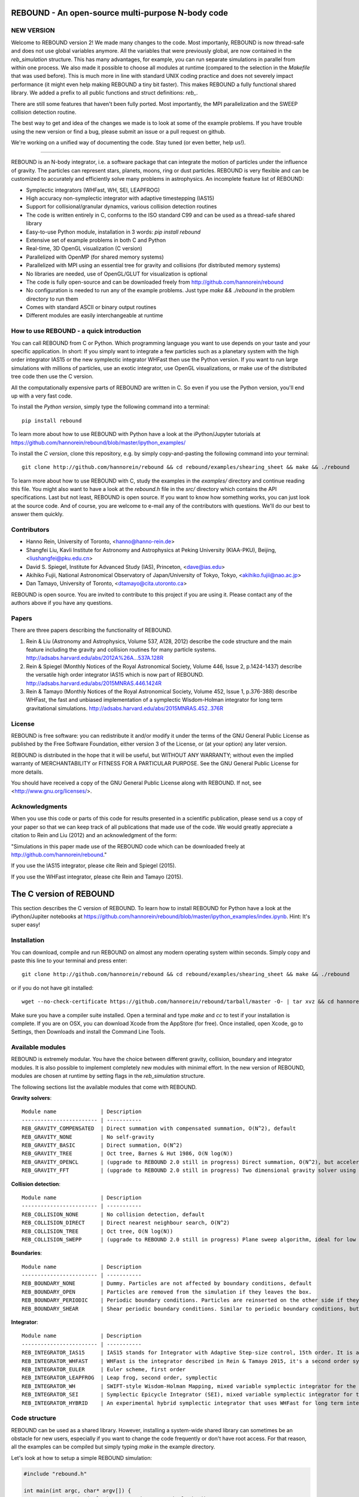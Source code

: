 REBOUND - An open-source multi-purpose N-body code
==================================================

.. image:: http://img.shields.io/badge/rebound-v2.2.1-green.svg?style=flat
.. image:: http://img.shields.io/badge/license-GPL-green.svg?style=flat :target: https://github.com/hannorein/rebound/blob/master/LICENSE
.. image:: http://img.shields.io/travis/hannorein/rebound/master.svg?style=flat :target: https://travis-ci.org/hannorein/rebound/
.. image:: http://img.shields.io/badge/arXiv-1110.4876-orange.svg?style=flat :target: http://arxiv.org/abs/1110.4876
.. image:: http://img.shields.io/badge/arXiv-1409.4779-orange.svg?style=flat :target: http://arxiv.org/abs/1409.4779
.. image:: http://img.shields.io/badge/arXiv-1506.01084-orange.svg?style=flat :target: http://arxiv.org/abs/1506.01084


NEW VERSION
-----------
Welcome to REBOUND version 2! We made many changes to the code. Most importanly, REBOUND is now thread-safe and does not use global variables anymore. All the variables that were previously global, are now contained in the `reb_simulation` structure. This has many advantages, for example, you can run separate simulations in parallel from within one process. We also made it possible to choose all modules at runtime (compared to the selection in the `Makefile` that was used before). This is much more in line with standard UNIX coding practice and does not severely impact performance (it might even help making REBOUND a tiny bit faster). This makes REBOUND a fully functional shared library. We added a prefix to all public functions and struct definitions: `reb_`.

There are still some features that haven't been fully ported. Most importantly, the MPI parallelization and the SWEEP collision detection routine. 

The best way to get and idea of the changes we made is to look at some of the example problems. If you have trouble using the new version or find a bug, please submit an issue or a pull request on github. 

We're working on a unified way of documenting the code. Stay tuned (or even better, help us!).

-------------------

.. image:: https://raw.github.com/hannorein/rebound/master/screenshots/shearingsheet.png
.. image:: https://raw.github.com/hannorein/rebound/master/screenshots/dense.png
.. image:: https://raw.github.com/hannorein/rebound/master/screenshots/outersolarsystem.png
.. image:: https://raw.github.com/hannorein/rebound/master/screenshots/disc.png

REBOUND is an N-body integrator, i.e. a software package that can integrate the motion of particles under the influence of gravity. The particles can represent stars, planets, moons, ring or dust particles. REBOUND is very flexible and can be customized to accurately and efficiently solve many problems in astrophysics.  An incomplete feature list of REBOUND:

* Symplectic integrators (WHFast, WH, SEI, LEAPFROG)
* High accuracy non-symplectic integrator with adaptive timestepping (IAS15)
* Support for collisional/granular dynamics, various collision detection routines
* The code is written entirely in C, conforms to the ISO standard C99 and can be used as a thread-safe shared library
* Easy-to-use Python module, installation in 3 words: `pip install rebound`
* Extensive set of example problems in both C and Python
* Real-time, 3D OpenGL visualization (C version)
* Parallelized with OpenMP (for shared memory systems)
* Parallelized with MPI using an essential tree for gravity and collisions (for distributed memory systems)
* No libraries are needed, use of OpenGL/GLUT for visualization is optional
* The code is fully open-source and can be downloaded freely from http://github.com/hannorein/rebound
* No configuration is needed to run any of the example problems. Just type `make && ./rebound` in the problem directory to run them
* Comes with standard ASCII or binary output routines 
* Different modules are easily interchangeable at runtime




How to use REBOUND - a quick introduction
-----------------------------------------
    
You can call REBOUND from C or Python. Which programming language you want to use depends on your taste and your specific application. In short: If you simply want to integrate a few particles such as a planetary system with the high order integrator IAS15 or the new symplectic integrator WHFast then use the Python version. If you want to run large simulations with millions of particles, use an exotic integrator, use OpenGL visualizations, or make use of the distributed tree code then use the C version. 

All the computationally expensive parts of REBOUND are written in C. So even if you use the Python version, you'll end up with a very fast code.

To install the *Python version*, simply type the following command into a terminal::

    pip install rebound

To learn more about how to use REBOUND with Python have a look at the iPython/Jupyter tutorials at https://github.com/hannorein/rebound/blob/master/ipython_examples/

To install the *C version*, clone this repository, e.g. by simply copy-and-pasting the following command into your terminal::
    
    git clone http://github.com/hannorein/rebound && cd rebound/examples/shearing_sheet && make && ./rebound

To learn more about how to use REBOUND with C, study the examples in the `examples/` directory and continue reading this file. You might also want to have a look at the `rebound.h` file in the `src/` directory which contains the API specifications. Last but not least, REBOUND is open source. If you want to know how something works, you can just look at the source code. And of course, you are welcome to e-mail any of the contributors with questions. We'll do our best to answer them quickly.


Contributors
------------
* Hanno Rein, University of Toronto, <hanno@hanno-rein.de>
* Shangfei Liu, Kavli Institute for Astronomy and Astrophysics at Peking University (KIAA-PKU), Beijing, <liushangfei@pku.edu.cn>
* David S. Spiegel, Institute for Advanced Study (IAS), Princeton, <dave@ias.edu>
* Akihiko Fujii, National Astronomical Observatory of Japan/University of Tokyo, Tokyo, <akihiko.fujii@nao.ac.jp>
* Dan Tamayo, University of Toronto, <dtamayo@cita.utoronto.ca>

REBOUND is open source. You are invited to contribute to this project if you are using it. Please contact any of the authors above if you have any questions.


Papers
------

There are three papers describing the functionality of REBOUND. 

1. Rein & Liu (Astronomy and Astrophysics, Volume 537, A128, 2012) describe the code structure and the main feature including the gravity and collision routines for many particle systems. http://adsabs.harvard.edu/abs/2012A%26A...537A.128R 

2. Rein & Spiegel (Monthly Notices of the Royal Astronomical Society, Volume 446, Issue 2, p.1424-1437) describe the versatile high order integrator IAS15 which is now part of REBOUND. http://adsabs.harvard.edu/abs/2015MNRAS.446.1424R

3. Rein & Tamayo (Monthly Notices of the Royal Astronomical Society, Volume 452, Issue 1, p.376-388) describe WHFast, the fast and unbiased implementation of a symplectic Wisdom-Holman integrator for long term gravitational simulations. http://adsabs.harvard.edu/abs/2015MNRAS.452..376R


License
-------
REBOUND is free software: you can redistribute it and/or modify it under the terms of the GNU General Public License as published by the Free Software Foundation, either version 3 of the License, or (at your option) any later version.

REBOUND is distributed in the hope that it will be useful, but WITHOUT ANY WARRANTY; without even the implied warranty of MERCHANTABILITY or FITNESS FOR A PARTICULAR PURPOSE.  See the GNU General Public License for more details.

You should have received a copy of the GNU General Public License along with REBOUND.  If not, see <http://www.gnu.org/licenses/>.


Acknowledgments
---------------
When you use this code or parts of this code for results presented in a scientific publication, please send us a copy of your paper so that we can keep track of all publications that made use of the code. We would greatly appreciate a citation to Rein and Liu (2012) and an acknowledgment of the form:

"Simulations in this paper made use of the REBOUND code which can be downloaded freely at http://github.com/hannorein/rebound."

If you use the IAS15 integrator, please cite Rein and Spiegel (2015).

If you use the WHFast integrator, please cite Rein and Tamayo (2015).


The C version of REBOUND
========================

This section describes the C version of REBOUND. To learn how to install REBOUND for Python have a look at the iPython/Jupiter notebooks at https://github.com/hannorein/rebound/blob/master/ipython_examples/index.ipynb. Hint: It's super easy!

Installation
------------

You can download, compile and run REBOUND on almost any modern operating system within seconds.  Simply copy and paste this line to your terminal and press enter::

    git clone http://github.com/hannorein/rebound && cd rebound/examples/shearing_sheet && make && ./rebound

or if you do not have git installed::

    wget --no-check-certificate https://github.com/hannorein/rebound/tarball/master -O- | tar xvz && cd hannorein-rebound-*/examples/shearing_sheet/ && make && ./rebound

Make sure you have a compiler suite installed. Open a terminal and type `make` and `cc` to test if your installation is complete. If you are on OSX, you can download Xcode from the AppStore (for free). Once installed, open Xcode, go to Settings, then Downloads and install the Command Line Tools. 



Available modules
-----------------

REBOUND is extremely modular. You have the choice between different gravity, collision, boundary and integrator modules. It is also possible to implement completely new modules with minimal effort. In the new version of REBOUND, modules are chosen at runtime by setting flags in the `reb_simulation` structure. 

The following sections list the available modules that come with REBOUND.

**Gravity solvers**::
  
 Module name              | Description
 ------------------------ | -----------
 REB_GRAVITY_COMPENSATED  | Direct summation with compensated summation, O(N^2), default
 REB_GRAVITY_NONE         | No self-gravity
 REB_GRAVITY_BASIC        | Direct summation, O(N^2)
 REB_GRAVITY_TREE         | Oct tree, Barnes & Hut 1986, O(N log(N))
 REB_GRAVITY_OPENCL       | (upgrade to REBOUND 2.0 still in progress) Direct summation, O(N^2), but accelerated using the OpenCL framework.
 REB_GRAVITY_FFT          | (upgrade to REBOUND 2.0 still in progress) Two dimensional gravity solver using FFTW, works in a periodic box and the shearing sheet. 


**Collision detection**::

 Module name              | Description
 ------------------------ | -----------
 REB_COLLISION_NONE       | No collision detection, default
 REB_COLLISION_DIRECT     | Direct nearest neighbour search, O(N^2)
 REB_COLLISION_TREE       | Oct tree, O(N log(N))
 REB_COLLISION_SWEPP      | (upgrade to REBOUND 2.0 still in progress) Plane sweep algorithm, ideal for low dimensional  problems, O(N) or O(N^1.5) depending on geometry 


**Boundaries**::

 Module name              | Description
 ------------------------ | -----------
 REB_BOUNDARY_NONE        | Dummy. Particles are not affected by boundary conditions, default
 REB_BOUNDARY_OPEN        | Particles are removed from the simulation if they leaves the box.
 REB_BOUNDARY_PERIODIC    | Periodic boundary conditions. Particles are reinserted on the other side if they cross the box boundaries. You can use an arbitrary number of ghost-boxes with this module.
 REB_BOUNDARY_SHEAR       | Shear periodic boundary conditions. Similar to periodic boundary conditions, but ghost-boxes are moving with constant speed, set by the shear.
  

**Integrator**::

 Module name              | Description
 ------------------------ | -----------
 REB_INTEGRATOR_IAS15     | IAS15 stands for Integrator with Adaptive Step-size control, 15th order. It is a vey high order, non-symplectic integrator which can handle arbitrary (velocity dependent) forces and is in most cases accurate down to machine precision. IAS15 can integrate variational equations. Rein & Spiegel 2015, Everhart 1985, default
 REB_INTEGRATOR_WHFAST    | WHFast is the integrator described in Rein & Tamayo 2015, it's a second order symplectic Wisdom Holman integrator with 11th order symplectic correctors. It is extremely fast and accurate, uses Gauss f and g functions to solve the Kepler motion and can integrate variational equations.
 REB_INTEGRATOR_EULER     | Euler scheme, first order
 REB_INTEGRATOR_LEAPFROG  | Leap frog, second order, symplectic
 REB_INTEGRATOR_WH        | SWIFT-style Wisdom-Holman Mapping, mixed variable symplectic integrator for the Kepler potential, second order, note that  `integrator_whfast.c` almost always offers better characteristics, Wisdom & Holman 1991, Kinoshita et al 1991
 REB_INTEGRATOR_SEI       | Symplectic Epicycle Integrator (SEI), mixed variable symplectic integrator for the shearing sheet, second order, Rein & Tremaine 2011
 REB_INTEGRATOR_HYBRID    | An experimental hybrid symplectic integrator that uses WHFast for long term integrations but switches over to IAS15 for close encounters.


Code structure
--------------

REBOUND can be used as a shared library. However, installing a system-wide shared library can sometimes be an obstacle for new users, especially if you want to change the code frequently or don't have root access. For that reason, all the examples can be compiled but simply typing `make` in the example directory.

Let's look at how to setup a simple REBOUND simulation:

.. code-block:: c
 
   #include "rebound.h"
   
   int main(int argc, char* argv[]) {
           struct reb_simulation* r = reb_create_simulation();
           r->dt = 0.1;
           r->integrator = REB_INTEGRATOR_WHFAST;
    
           struct reb_particle p1 = {0};
           p1.m = 1.;
           reb_add(r, p1);
           
           struct reb_particle p2 = {0};
           p2.x = 1;
           p2.vy = 1;
           p2.m = 0.;
           reb_add(r, p2);
    
           reb_move_to_com(r);    
           reb_integrate(r,100.);
   }

In the first line we include the REBOUND header file. This file contains all the declarations of the structures and functions that we will be using.

Next, we declare the only function in our file. It is the standard C `main()` function. Within that, we first create a `reb_simulation` structure. This is the main structure that contains all the variables, pointers and particles of a REBOUND simulation. You can create multiple `reb_simulation` structures at the same time. REBOUND is thread-safe.

We can then set flags and variables in the `reb_simulation` structure. Note that the `r` variable is a pointer to the structure, so we use the arrow syntax `r->dt = 0.1` to set the variable. The next line chooses the integrator module. Here, we use the WHFast symplectic integrator.
 
We then create two particles, both of which are represented by a `reb_particle` structure. The `= {0}` syntax ensures that our structs are initialized with zeros. We set the initial conditions (the ones we don't want to be zero) and then add the particle to the simulation using the `reb_add()` function. Note that this function takes two arguments, the first one is the simulation to which you want to add the particle, and the second is the particle that you want to add. 

Finally, we call the REBOUND function `reb_move_to_com()`. It moves the particles to a centre of mass reference frame (this prevents particles from drifting away from the origin). We then start the integration. Here, we integrate for 100 time units.

Note that all REBOUND functions start with the three character prefix `reb_`. 

Next, let's add a call-back function to the above example. This function will be called after every timestep and we can use it to output simulation data. The relevant function pointer is called `heartbeat` in the `reb_simulation` structure. We first declare and implement the function and then set the pointer in the main routine:

.. code-block:: c

    void heartbeat(struct reb_simulation* r){
           printf("%f\n",r->t);
    }
    int main(int argc, char* argv[]) {
           ...
           r->heartbeat = heartbeat;
           ...
    }

As you can probably guess, this will make the program print out the current time after every timestep. Since the heartbeat function receives the `reb_simulation` structure, you have access to all the variables and particles within the simulation. You don't need any global variables for that. For example, if we wanted to print out the `x` coordinate of the 2nd particle (the index starts at 0, so the second particle has index 1), we could use this heartbeat function.

.. code-block:: c

    void heartbeat(struct reb_simulation* r){
           double x = r->particles[1].x;
           printf("%f\n",x);
    }

REBOUND comes with various built-in output functions that make your life easier. It can for example calculate the orbital elements for you or output to a binary file to save space. The examples are the best way to get to know these functions. You can also look at the `rebound.h` file in the `src/` directory to get an glimpse of the available functions.



Compiling and directory structure
---------------------------------

If you look at the examples in the `examples/` directory, you see one `.c` file and one `Makefile`. All the REBOUND code itself is in the `src/` directory. This setup keeps the directory in which you're working in nice and clean. To compile one of the examples, go to the directory and type `make`. Then the following events happen

* The `Makefile` sets up various environment variables. These determine settings like the compiler optimization flags and which libraries are included (see below). 
* Next, it calls the `Makefile` in the `src/` directory and compiles the entire REBOUND code into a shared library. 
* It then creates a symbolic link from the current directory to the location of the share library in the src directory. 
* Finally it compiles your code, the `problem.c` file, into an executable file. 

You can execute that file with `./rebound`.
Only then, at runtie, it loads the shared library.
If something goes wrong during the compilation of the examples, it is most likely the visualization module. You can turn it off by deleting the line which contains `OPENGL` in the `Makefile`. Of course, you will not see the visualization in real time anymore. See below on how to install GLUT and fix this issue.

Note that you'll have to type `make clean` whenever you change one of the environment variables, such as `OPT` or `OPENGL`.

If you want to start working on your own problem, simply copy one of the example directories. Then modify the `.c` file and the `Makefile` according to your specific application.  

The other directories are of interest only if you want to use the Python version of REBOUND. More specifically:

* The `rebound/` directory contains python module source files.
* The `python_examples/` directory contains python example problems.
* The `ipython_examples/` directory contains ipython notebooks with examples and tutorials.


Environment variables
---------------------

The makefile in each problem directory sets various environment variables. These determine the compiler optimization flags, the libraries included and basic code settings.

- `export PROFILING=1`. This enables profiling. You can see how much time is spend in the collision, gravity, integrator and visualization modules. This is useful to get an idea about the computational bottleneck.
- `export QUADRUPOLE=0`. This disables the calculation of quadrupole moments for each cell in the tree. The simulation is faster, but less accurate.
- `export OPENGL=1`. This enables real-time OpenGL visualizations and requires both OpenGL and GLUT libraries to be installed. This should work without any further adjustments on any Mac which has Xcode installed. On Linux both libraries must be installed in `/usr/local/`. You can change the default search paths for libraries in the file `src/Makefile`. 
- `export MPI=0`. This disables parallelization with MPI.
- `export OPENMP=1`. This enables parallelization with OpenMP. The number of threads can be set with an environment variable at runtime, e.g.: `export OMP_NUM_THREADS=8`.
- `export CC=gcc`. This flag can be used to override the default compiler. The default compilers are `gcc` for the sequential and `mpicc` for the parallel version. 
- `export LIB=`. Additional search paths for external libraries (such as OpenGL, GLUT and LIBPNG) can be set up using this variable. 
- `export OPT=-O3`. This sets the additional compiler flag `-O3` and optimizes the code for speed. Additional search paths to header files for external libraries (such as OpenGL, GLUT and LIBPNG) can be set up using this variable. 

When you type make in your problem directory, all of these variables are read and passed on to the makefile in the `src/` directory. The `OPENGL` variable, for example, is used to determine if the OpenGL and GLUT libraries should be included. If the variable is `1` the makefile also sets a pre-compiler macro with `-DOPENGL`. Note that because OPENGL is incompatible with MPI, when MPI is turned on (set to 1), OPENGL is automatically turned off (set to 0) in the main makefile. You rarely should have to work directly with the makefile in the `src/` directory yourself.


How to install GLUT 
-------------------

The OpenGL Utility Toolkit (GLUT) comes pre-installed as a framework on Mac OSX. If you are working on another operating system, you might have to install GLUT yourself if you see an error message such as `error: GL/glut.h: No such file or directory`. On Debian and Ubuntu, simply make sure the `freeglut3-dev` package is installed. If glut is not available in your package manager, go to http://freeglut.sourceforge.net/ download the latest version, configure it with `./configure` and compile it with `make`. Finally install the library and header files with `make install`. 

You can also install freeglut in a non-default installation directory if you do not have super-user rights by running the freeglut installation script with the prefix option::

    mkdir ${HOME}/local
    ./configure --prefix=${HOME}/local
    make all && make install

Then, add the following lines to the `Makefile`::

    export OPT += -I$(HOME)/local/include
    export LIB += -L$(HOME)/local/lib

Note that you can still compile and run REBOUND even if you do not have GLUT installed. Simply set `OPENGL=0` in the `Makefile`.


Examples
========
The following examples can all be found in the `examples` directory. 
Whatever you plan to do with REBOUND, chances are there is already an example available which you can use as a starting point.

* **Bouncing balls.** 

   This example is a simple test of collision detection methods. 

  Directory: examples/bouncing_balls

* **Bouncing balls at corner.** 

   This example tests collision detection methods across box boundaries. There are four particles, one in each corner. To see the ghost boxes in OpenGL press `g` while the simulation is running. 

  Directory: examples/bouncing_balls_corners

* **A string of solid spheres bouncing** 

   This example tests collision detection methods. The example uses a non-square, rectangular box. 10 particles are placed along a line. All except one of the particles are at rest initially. 

  Directory: examples/bouncing_string

* **Radiation forces on circumplanetary dust** 

   This example shows how to integrate circumplanetary dust particles using the IAS15 integrator. The example sets the function pointer `additional_forces` to a function that describes the radiation forces. The example uses a beta parameter of 0.01. The output is custom too, outputting the semi-major axis of every dust particle relative to the planet. 

  Directory: examples/circumplanetarydust

* **Close Encounter** 

   This example integrates a densely packed planetary system which becomes unstable on a timescale of only a few orbits. The IAS15 integrator with adaptive timestepping is used. This integrator automatically decreases the timestep whenever a close encounter happens. IAS15 is very high order and ideally suited for the detection of these kind of encounters. 

  Directory: examples/closeencounter

* **Close Encounter with hybrid integrator (experimental)** 

   This example integrates a densely packed planetary system which becomes unstable on a timescale of only a few orbits. This is a test case for the HYBRID integrator. 

  Directory: examples/closeencounter_hybrid

* **Detect and record close encounters** 

   This example integrates a densely packed planetary system which becomes unstable on a timescale of only a few orbits. The example is identical to the `close_encounter` sample, except that the collisions are recorded and written to a file. What kind of collisions are recorded can be easily modified. It is also possible to implement some additional physics whenever a collision has been detection (e.g. fragmentation). The collision search is by default a direct search, i.e. O(N^2) but can be changed to a tree by using the `collisions_tree.c` module. 

  Directory: examples/closeencounter_record

* **Velocity dependent drag force** 

   This is a very simple example on how to implement a velocity dependent drag force. The example uses the IAS15 integrator, which is ideally suited to handle non-conservative forces. No gravitational forces or collisions are present. 

  Directory: examples/dragforce

* **Example problem: Kozai.** 

   This example uses the IAS15 integrator to simulate a very eccentric planetary orbit. The integrator automatically adjusts the timestep so that the pericentre passages resolved with high accuracy. 

  Directory: examples/eccentric_orbit

* **Granular dynamics.** 

   This example is about granular dynamics. No gravitational forces are present in this example. Two boundary layers made of particles simulate shearing walls. These walls are heating up the particles, create a dense and cool layer in the middle. 

  Directory: examples/granulardynamics

* **J2 precession** 

   This example presents an implementation of the J2 gravitational moment. The equation of motions are integrated with the 15th order IAS15 integrator. The parameters in this example have been chosen to represent those of Saturn, but one can easily change them or even include higher order terms in the multipole expansion. 

  Directory: examples/J2

* **Kozai cycles** 

   This example uses the IAS15 integrator to simulate a Lidov Kozai cycle of a planet perturbed by a distant star. The integrator automatically adjusts the timestep so that even very high eccentricity encounters are resolved with high accuracy. 

  Directory: examples/kozai

* **The chaos indicator MEGNO.** 

   This example uses the IAS15 or WHFAST integrator to calculate the MEGNO of a two planet system. 

  Directory: examples/megno

* **Colliding and merging planets** 

   This example integrates a densely packed planetary system which becomes unstable on a timescale of only a few orbits. The IAS15 integrator with adaptive timestepping is used. The bodies have a finite size and merge if they collide. Note that the size is unphysically large in this example. 

  Directory: examples/mergers

* **Outer Solar System** 

   This example uses the IAS15 integrator to integrate the outer planets of the solar system. The initial conditions are taken from Applegate et al 1986. Pluto is a test particle. This example is a good starting point for any long term orbit integrations. 

   You probably want to turn off the visualization for any serious runs. Go to the makefile and set `OPENGL=0`. 

   The example also works with the WHFAST symplectic integrator. We turn off safe-mode to allow fast and accurate simulations with the symplectic corrector. If an output is required, you need to call ireb_integrator_synchronize() before accessing the particle structure. 

  Directory: examples/outer_solar_system

* **Overstability in Saturn Rings** 

   A narrow box of Saturn's rings is simulated to study the viscous overstability. Collisions are resolved using the plane-sweep method. 

   It takes about 30 orbits for the overstability to occur. You can speed up the calculation by turning off the visualization. Just press `d` while the simulation is running. Press `d` again to turn it back on. 

   You can change the viewing angle of the camera with your mouse or by pressing the `r` key. 

  Directory: examples/overstability

* **How to use unique ids to identify particles** 

   This example shows how to assign ids to particles, and demonstrates different options for removing particles from the simulation. 

  Directory: examples/particles_ids_and_removal

* **Planetary migration in the GJ876 system** 

   This example applies dissipative forces to two bodies orbiting a central object. The forces are specified in terms of damping timescales for the semi-major axis and eccentricity. This mimics planetary migration in a protostellar disc. The example reproduces the study of Lee & Peale (2002) on the formation of the planetary system GJ876. For a comparison, see figure 4 in their paper. The IAS15 or WHFAST integrators can be used. Note that the forces are velocity dependent. Special thanks goes to Willy Kley for helping me to implement the damping terms as actual forces. 

  Directory: examples/planetary_migration

* **Radiation forces** 

   This example provides an implementation of the Poynting-Robertson effect. The code is using the IAS15 integrator which is ideally suited for this velocity dependent force. 

  Directory: examples/prdrag

* **Profiling the shearing sheet example** 

   This example demonstrates how to use the profiling tool that comes with REBOUND to find out which parts of your code are slow. To turn on this option, simple set `PROFILING=1` in the Makefile. Note that enabeling this option makes REBOUND not thread-safe. 

  Directory: examples/profiling

* **Restarting simulations** 

   This example demonstrates how to restart a simulation using a binary file. A shearing sheet ring simulation is used, but the same method can be applied to any other type of simulation. 

  Directory: examples/restarting_simulation

* **Restricted three body problem.** 

   This example simulates a disk of test particles around a central object, being perturbed by a planet. 

  Directory: examples/restricted_threebody

* **Self-gravitating disc.** 

   A self-gravitating disc is integrated using the leap frog integrator. Collisions are not resolved. 

  Directory: examples/selfgravity_disc

* **A self-gravitating Plummer sphere** 

   A self-gravitating Plummer sphere is integrated using the leap frog integrator. Collisions are not resolved. Note that the fixed timestep might not allow you to resolve individual two-body encounters. An alternative integrator is IAS15 which comes with adaptive timestepping. 

  Directory: examples/selfgravity_plummer

* **Shearing sheet (Hill's approximation)** 

   This example simulates a small patch of Saturn's Rings in shearing sheet coordinates. If you have OpenGL enabled, you'll see one copy of the computational domain. Press `g` to see the ghost boxes which are used to calculate gravity and collisions. Particle properties resemble those found in Saturn's rings. 

  Directory: examples/shearing_sheet

* **Shearing sheet (Akihiko Fujii)** 

   This example is identical to the shearing_sheet example but uses a different algorithm for resolving individual collisions. In some cases, this might give more realistic results. Particle properties resemble those found in Saturn's rings. 

   In this collision resolve method, particles are displaced if they overlap. This example also shows how to implement your own collision routine. This is where one could add fragmentation, or merging of particles. 

  Directory: examples/shearing_sheet_2

* **A very simple test problem** 

   We first create a REBOUND simulation, then we add two particles and integrate the system for 100 time units. 

  Directory: examples/simplest

* **Solar System** 

   This example integrates all planets of the Solar System. The data comes from the NASA HORIZONS system. 

  Directory: examples/solar_system

* **Spreading ring** 

   A narrow ring of collisional particles is spreading. 

  Directory: examples/spreading_ring

* **Star of David** 

   This example uses the IAS15 integrator to integrate the "Star od David", a four body system consisting of two binaries orbiting each other. Note that the time is running backwards, which illustrates that IAS15 can handle both forward and backward in time integrations. The initial conditions are by Robert Vanderbei. 

  Directory: examples/star_of_david


OpenGL keyboard command
-----------------------
You can use the following keyboard commands to alter the OpenGL real-time visualizations.::

 Key     | Function
 --------------------------------------------------
 q       | Quit simulation.
 (space) | Pause simulation.
 d       | Pause real-time visualization (simulation continues).
 s       | Toggle three dimensional spheres (looks better)/points (draws faster)
 g       | Toggle ghost boxes
 r       | Reset view. Press multiple times to change orientation.
 x/X     | Move to a coordinate system centred on a particle (note: does not work if particle array is constantly resorted, i.e. in a tree.)
 c       | Toggle clear screen after each time-step.
 w       | Draw orbits as wires (particle with index 0 is central object).  

